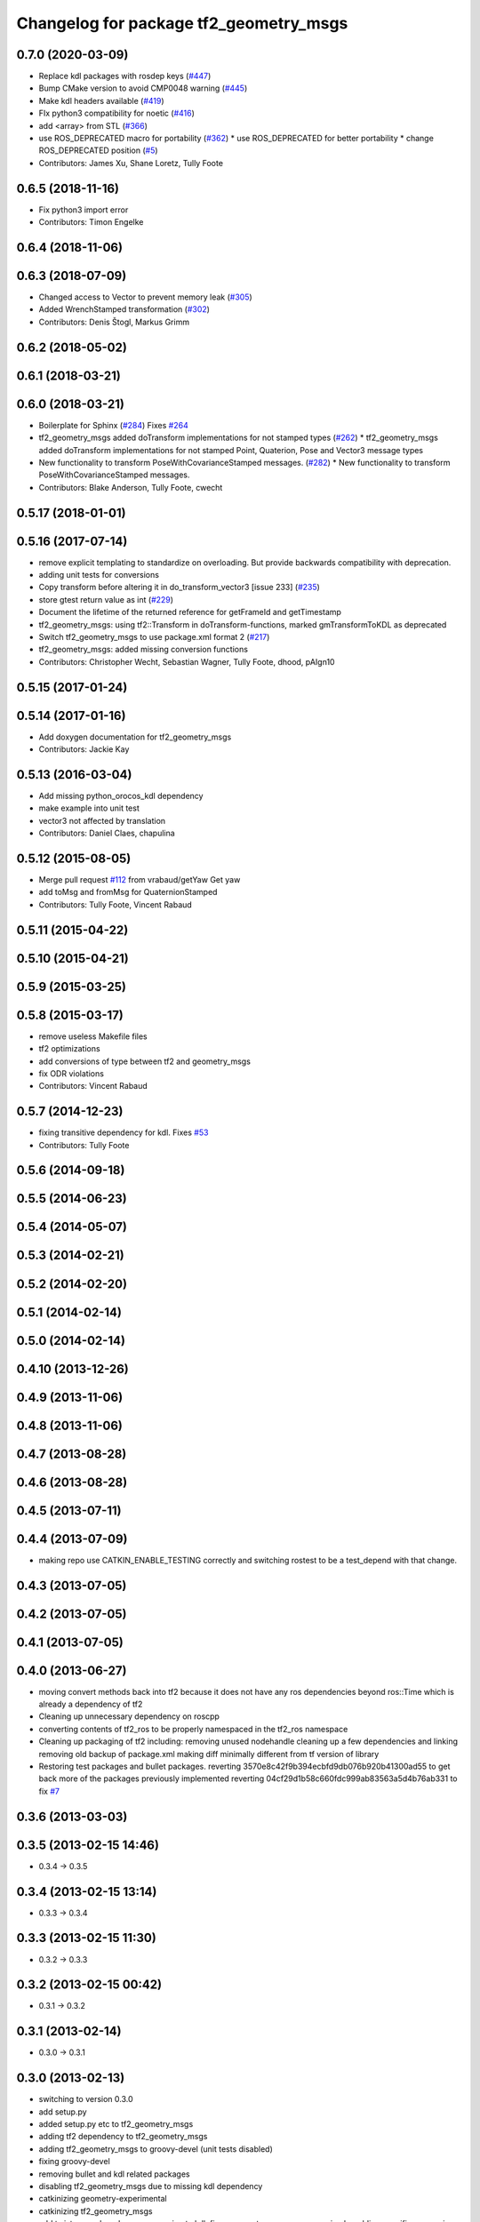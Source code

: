 ^^^^^^^^^^^^^^^^^^^^^^^^^^^^^^^^^^^^^^^
Changelog for package tf2_geometry_msgs
^^^^^^^^^^^^^^^^^^^^^^^^^^^^^^^^^^^^^^^

0.7.0 (2020-03-09)
------------------
* Replace kdl packages with rosdep keys (`#447 <https://github.com/ros/geometry2/issues/447>`_)
* Bump CMake version to avoid CMP0048 warning (`#445 <https://github.com/ros/geometry2/issues/445>`_)
* Make kdl headers available (`#419 <https://github.com/ros/geometry2/issues/419>`_)
* FIx python3 compatibility for noetic (`#416 <https://github.com/ros/geometry2/issues/416>`_)
* add <array> from STL (`#366 <https://github.com/ros/geometry2/issues/366>`_)
* use ROS_DEPRECATED macro for portability (`#362 <https://github.com/ros/geometry2/issues/362>`_)
  * use ROS_DEPRECATED for better portability
  * change ROS_DEPRECATED position (`#5 <https://github.com/ros/geometry2/issues/5>`_)
* Contributors: James Xu, Shane Loretz, Tully Foote

0.6.5 (2018-11-16)
------------------
* Fix python3 import error
* Contributors: Timon Engelke

0.6.4 (2018-11-06)
------------------

0.6.3 (2018-07-09)
------------------
* Changed access to Vector to prevent memory leak (`#305 <https://github.com/ros/geometry2/issues/305>`_)
* Added WrenchStamped transformation (`#302 <https://github.com/ros/geometry2/issues/302>`_)
* Contributors: Denis Štogl, Markus Grimm

0.6.2 (2018-05-02)
------------------

0.6.1 (2018-03-21)
------------------

0.6.0 (2018-03-21)
------------------
* Boilerplate for Sphinx (`#284 <https://github.com/ros/geometry2/issues/284>`_)
  Fixes `#264 <https://github.com/ros/geometry2/issues/264>`_
* tf2_geometry_msgs added doTransform implementations for not stamped types (`#262 <https://github.com/ros/geometry2/issues/262>`_)
  * tf2_geometry_msgs added doTransform implementations for not stamped Point, Quaterion, Pose and Vector3 message types
* New functionality to transform PoseWithCovarianceStamped messages. (`#282 <https://github.com/ros/geometry2/issues/282>`_)
  * New functionality to transform PoseWithCovarianceStamped messages.
* Contributors: Blake Anderson, Tully Foote, cwecht

0.5.17 (2018-01-01)
-------------------

0.5.16 (2017-07-14)
-------------------
* remove explicit templating to standardize on overloading. But provide backwards compatibility with deprecation.
* adding unit tests for conversions
* Copy transform before altering it in do_transform_vector3 [issue 233] (`#235 <https://github.com/ros/geometry2/issues/235>`_)
* store gtest return value as int (`#229 <https://github.com/ros/geometry2/issues/229>`_)
* Document the lifetime of the returned reference for getFrameId and getTimestamp
* tf2_geometry_msgs: using tf2::Transform in doTransform-functions, marked gmTransformToKDL as deprecated
* Switch tf2_geometry_msgs to use package.xml format 2 (`#217 <https://github.com/ros/geometry2/issues/217>`_)
* tf2_geometry_msgs: added missing conversion functions
* Contributors: Christopher Wecht, Sebastian Wagner, Tully Foote, dhood, pAIgn10

0.5.15 (2017-01-24)
-------------------

0.5.14 (2017-01-16)
-------------------
* Add doxygen documentation for tf2_geometry_msgs
* Contributors: Jackie Kay

0.5.13 (2016-03-04)
-------------------
* Add missing python_orocos_kdl dependency
* make example into unit test
* vector3 not affected by translation
* Contributors: Daniel Claes, chapulina

0.5.12 (2015-08-05)
-------------------
* Merge pull request `#112 <https://github.com/ros/geometry_experimental/issues/112>`_ from vrabaud/getYaw
  Get yaw
* add toMsg and fromMsg for QuaternionStamped
* Contributors: Tully Foote, Vincent Rabaud

0.5.11 (2015-04-22)
-------------------

0.5.10 (2015-04-21)
-------------------

0.5.9 (2015-03-25)
------------------

0.5.8 (2015-03-17)
------------------
* remove useless Makefile files
* tf2 optimizations
* add conversions of type between tf2 and geometry_msgs
* fix ODR violations
* Contributors: Vincent Rabaud

0.5.7 (2014-12-23)
------------------
* fixing transitive dependency for kdl. Fixes `#53 <https://github.com/ros/geometry_experimental/issues/53>`_
* Contributors: Tully Foote

0.5.6 (2014-09-18)
------------------

0.5.5 (2014-06-23)
------------------

0.5.4 (2014-05-07)
------------------

0.5.3 (2014-02-21)
------------------

0.5.2 (2014-02-20)
------------------

0.5.1 (2014-02-14)
------------------

0.5.0 (2014-02-14)
------------------

0.4.10 (2013-12-26)
-------------------

0.4.9 (2013-11-06)
------------------

0.4.8 (2013-11-06)
------------------

0.4.7 (2013-08-28)
------------------

0.4.6 (2013-08-28)
------------------

0.4.5 (2013-07-11)
------------------

0.4.4 (2013-07-09)
------------------
* making repo use CATKIN_ENABLE_TESTING correctly and switching rostest to be a test_depend with that change.

0.4.3 (2013-07-05)
------------------

0.4.2 (2013-07-05)
------------------

0.4.1 (2013-07-05)
------------------

0.4.0 (2013-06-27)
------------------
* moving convert methods back into tf2 because it does not have any ros dependencies beyond ros::Time which is already a dependency of tf2
* Cleaning up unnecessary dependency on roscpp
* converting contents of tf2_ros to be properly namespaced in the tf2_ros namespace
* Cleaning up packaging of tf2 including:
  removing unused nodehandle
  cleaning up a few dependencies and linking
  removing old backup of package.xml
  making diff minimally different from tf version of library
* Restoring test packages and bullet packages.
  reverting 3570e8c42f9b394ecbfd9db076b920b41300ad55 to get back more of the packages previously implemented
  reverting 04cf29d1b58c660fdc999ab83563a5d4b76ab331 to fix `#7 <https://github.com/ros/geometry_experimental/issues/7>`_

0.3.6 (2013-03-03)
------------------

0.3.5 (2013-02-15 14:46)
------------------------
* 0.3.4 -> 0.3.5

0.3.4 (2013-02-15 13:14)
------------------------
* 0.3.3 -> 0.3.4

0.3.3 (2013-02-15 11:30)
------------------------
* 0.3.2 -> 0.3.3

0.3.2 (2013-02-15 00:42)
------------------------
* 0.3.1 -> 0.3.2

0.3.1 (2013-02-14)
------------------
* 0.3.0 -> 0.3.1

0.3.0 (2013-02-13)
------------------
* switching to version 0.3.0
* add setup.py
* added setup.py etc to tf2_geometry_msgs
* adding tf2 dependency to tf2_geometry_msgs
* adding tf2_geometry_msgs to groovy-devel (unit tests disabled)
* fixing groovy-devel
* removing bullet and kdl related packages
* disabling tf2_geometry_msgs due to missing kdl dependency
* catkinizing geometry-experimental
* catkinizing tf2_geometry_msgs
* add twist, wrench and pose conversion to kdl, fix message to message conversion by adding specific conversion functions
* merge tf2_cpp and tf2_py into tf2_ros
* Got transform with types working in python
* A working first version of transforming and converting between different types
* Moving from camelCase to undescores to be in line with python style guides
* Fixing tests now that Buffer creates a NodeHandle
* add posestamped
* import vector3stamped
* add support for Vector3Stamped and PoseStamped
* add support for PointStamped geometry_msgs
* add regression tests for geometry_msgs point, vector and pose
* Fixing missing export, compiling version of buffer_client test
* add bullet transforms, and create tests for bullet and kdl
* working transformations of messages
* add support for PoseStamped message
* test for pointstamped
* add PointStamped message transform methods
* transform for vector3stamped message
